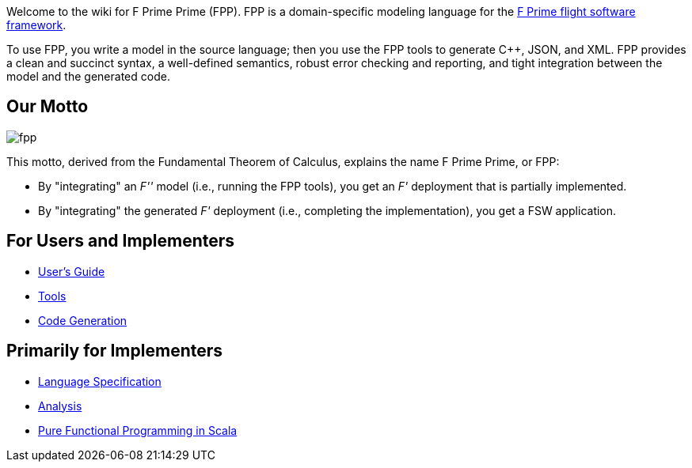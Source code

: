 Welcome to the wiki for F Prime Prime (FPP). FPP is a domain-specific modeling language for the
https://nasa.github.io/fprime/[F Prime flight software framework].

To use FPP, you write a model in the source language;
then you use the FPP tools to generate C++, JSON, and XML.
FPP provides a clean and succinct syntax, a well-defined semantics, robust error checking and reporting,
and tight integration between the model and the generated code.

== Our Motto

image::diagrams/fpp.png[]

This motto, derived from the Fundamental Theorem of Calculus, explains the name F Prime Prime, or FPP:

* By "integrating" an _F''_ model (i.e., running the FPP tools), you
get an _F'_ deployment that is partially implemented.
* By "integrating" the generated _F'_ deployment (i.e., completing the implementation),
you get a FSW application.

== For Users and Implementers

* https://fprime-community.github.io/fpp/fpp-users-guide.html[User's Guide]
* https://github.com/fprime-community/fpp/wiki/Tools[Tools]
* https://github.com/fprime-community/fpp/wiki/Code-Generation[Code Generation]

== Primarily for Implementers

* https://fprime-community.github.io/fpp/fpp-spec.html[Language Specification]
* https://github.com/fprime-community/fpp/wiki/Analysis[Analysis]
* https://github.com/fprime-community/fpp/wiki/Pure-Functional-Programming-in-Scala[Pure Functional Programming in Scala]
